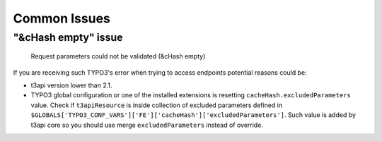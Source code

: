 .. _common_issues:

=====================================
Common Issues
=====================================

"&cHash empty" issue
==========================================================

   Request parameters could not be validated (&cHash empty)

If you are receiving such TYPO3's error when trying to access endpoints potential reasons could be:

- t3api version lower than 2.1.
- TYPO3 global configuration or one of the installed extensions is resetting ``cacheHash.excludedParameters`` value. Check if ``t3apiResource`` is inside collection of excluded parameters defined in ``$GLOBALS['TYPO3_CONF_VARS']['FE']['cacheHash']['excludedParameters']``. Such value is added by t3api core so you should use merge ``excludedParameters`` instead of override.
